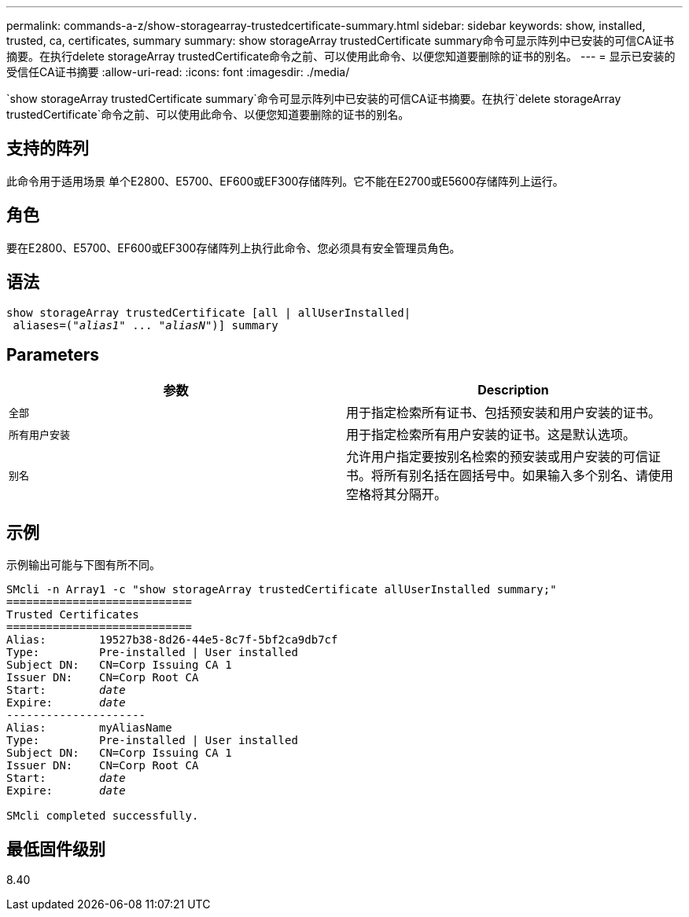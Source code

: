 ---
permalink: commands-a-z/show-storagearray-trustedcertificate-summary.html 
sidebar: sidebar 
keywords: show, installed, trusted, ca, certificates, summary 
summary: show storageArray trustedCertificate summary命令可显示阵列中已安装的可信CA证书摘要。在执行delete storageArray trustedCertificate命令之前、可以使用此命令、以便您知道要删除的证书的别名。 
---
= 显示已安装的受信任CA证书摘要
:allow-uri-read: 
:icons: font
:imagesdir: ./media/


[role="lead"]
`show storageArray trustedCertificate summary`命令可显示阵列中已安装的可信CA证书摘要。在执行`delete storageArray trustedCertificate`命令之前、可以使用此命令、以便您知道要删除的证书的别名。



== 支持的阵列

此命令用于适用场景 单个E2800、E5700、EF600或EF300存储阵列。它不能在E2700或E5600存储阵列上运行。



== 角色

要在E2800、E5700、EF600或EF300存储阵列上执行此命令、您必须具有安全管理员角色。



== 语法

[listing, subs="+macros"]
----

show storageArray trustedCertificate [all | allUserInstalled|
 aliases=pass:quotes[("_alias1_" ... "_aliasN_")]] summary
----


== Parameters

[cols="2*"]
|===
| 参数 | Description 


 a| 
`全部`
 a| 
用于指定检索所有证书、包括预安装和用户安装的证书。



 a| 
`所有用户安装`
 a| 
用于指定检索所有用户安装的证书。这是默认选项。



 a| 
`别名`
 a| 
允许用户指定要按别名检索的预安装或用户安装的可信证书。将所有别名括在圆括号中。如果输入多个别名、请使用空格将其分隔开。

|===


== 示例

示例输出可能与下图有所不同。

[listing, subs="+macros"]
----

SMcli -n Array1 -c "show storageArray trustedCertificate allUserInstalled summary;"
============================
Trusted Certificates
============================
Alias:        19527b38-8d26-44e5-8c7f-5bf2ca9db7cf
Type:         Pre-installed | User installed
Subject DN:   CN=Corp Issuing CA 1
Issuer DN:    CN=Corp Root CA
pass:quotes[Start:        _date_]
pass:quotes[Expire:       _date_]
---------------------
Alias:        myAliasName
Type:         Pre-installed | User installed
Subject DN:   CN=Corp Issuing CA 1
Issuer DN:    CN=Corp Root CA
pass:quotes[Start:        _date_]
pass:quotes[Expire:       _date_]

SMcli completed successfully.
----


== 最低固件级别

8.40
